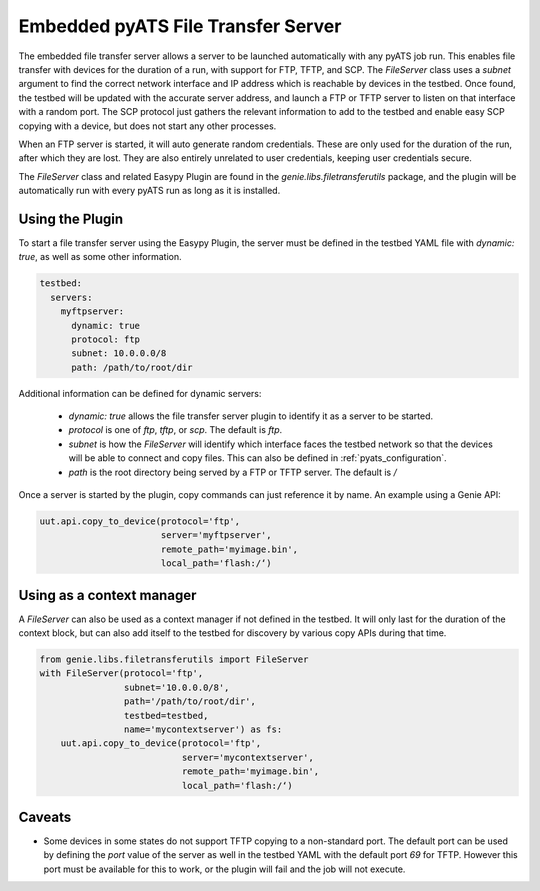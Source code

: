 .. _pyats_file_transfer_server:

Embedded pyATS File Transfer Server
===================================

The embedded file transfer server allows a server to be launched automatically
with any pyATS job run. This enables file transfer with devices for the duration
of a run, with support for FTP, TFTP, and SCP. The `FileServer` class uses a
`subnet` argument to find the correct network interface and IP address which is
reachable by devices in the testbed. Once found, the testbed will be updated
with the accurate server address, and launch a FTP or TFTP server to listen on
that interface with a random port. The SCP protocol just gathers the relevant
information to add to the testbed and enable easy SCP copying with a device, but
does not start any other processes.

When an FTP server is started, it will auto generate random credentials. These
are only used for the duration of the run, after which they are lost. They are
also entirely unrelated to user credentials, keeping user credentials secure.

The `FileServer` class and related Easypy Plugin are found in the
`genie.libs.filetransferutils` package, and the plugin will be automatically run
with every pyATS run as long as it is installed.


Using the Plugin
----------------

To start a file transfer server using the Easypy Plugin, the server must be
defined in the testbed YAML file with `dynamic: true`, as well as some other
information.

.. code-block:: yaml

    testbed:
      servers:
        myftpserver:
          dynamic: true
          protocol: ftp
          subnet: 10.0.0.0/8
          path: /path/to/root/dir

Additional information can be defined for dynamic servers:

  - `dynamic: true` allows the file transfer server plugin to identify it
    as a server to be started.
  - `protocol` is one of `ftp`, `tftp`, or `scp`. The default is `ftp`.
  - `subnet` is how the `FileServer` will identify which interface faces the
    testbed network so that the devices will be able to connect and copy files.
    This can also be defined in :ref:`pyats_configuration`.
  - `path` is the root directory being served by a FTP or TFTP server. The
    default is `/`

Once a server is started by the plugin, copy commands can just reference it by
name. An example using a Genie API:

.. code-block:: python

    uut.api.copy_to_device(protocol='ftp',
                           server='myftpserver',
                           remote_path='myimage.bin',
                           local_path='flash:/‘)


Using as a context manager
--------------------------

A `FileServer` can also be used as a context manager if not defined in the
testbed. It will only last for the duration of the context block, but can also
add itself to the testbed for discovery by various copy APIs during that time.


.. code-block:: python

    from genie.libs.filetransferutils import FileServer
    with FileServer(protocol='ftp',
                    subnet='10.0.0.0/8',
                    path='/path/to/root/dir',
                    testbed=testbed,
                    name='mycontextserver') as fs:
        uut.api.copy_to_device(protocol='ftp',
                               server='mycontextserver',
                               remote_path='myimage.bin',
                               local_path='flash:/‘)


Caveats
-------

- Some devices in some states do not support TFTP copying to a non-standard
  port. The default port can be used by defining the `port` value of the server
  as well in the testbed YAML with the default port `69` for TFTP. However this
  port must be available for this to work, or the plugin will fail and the job
  will not execute.